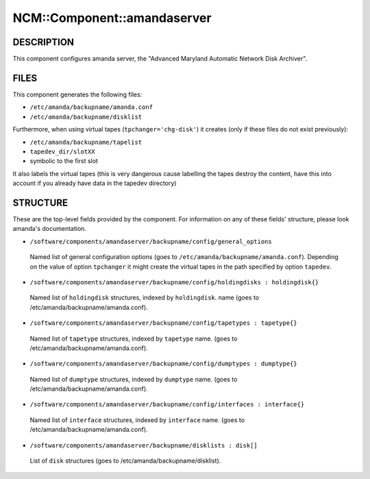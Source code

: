 
##############################
NCM\::Component\::amandaserver
##############################


***********
DESCRIPTION
***********


This component configures amanda server, the "Advanced Maryland Automatic
Network Disk Archiver".


*****
FILES
*****


This component generates the following files:


* \ ``/etc/amanda/backupname/amanda.conf``\ 



* \ ``/etc/amanda/backupname/disklist``\ 



Furthermore, when using virtual tapes (\ ``tpchanger='chg-disk'``\ ) it creates
(only if these files do not exist previously):


* \ ``/etc/amanda/backupname/tapelist``\ 



* \ ``tapedev_dir/slotXX``\ 



* symbolic to the first slot



It also labels the virtual tapes (this is very dangerous cause labelling
the tapes destroy the content, have this into account if you already
have data in the tapedev directory)


*********
STRUCTURE
*********


These are the top-level fields provided by the component. For
information on any of these fields' structure, please look amanda's
documentation.


* \ ``/software/components/amandaserver/backupname/config/general_options``\ 
 
 Named list of general configuration options (goes to \ ``/etc/amanda/backupname/amanda.conf``\ ).
 Depending on the value of option \ ``tpchanger``\  it might create the virtual tapes in the path
 specified by option \ ``tapedev``\ .
 


* \ ``/software/components/amandaserver/backupname/config/holdingdisks : holdingdisk{}``\ 
 
 Named list of \ ``holdingdisk``\  structures, indexed by \ ``holdingdisk``\ .
 name (goes to /etc/amanda/backupname/amanda.conf).
 


* \ ``/software/components/amandaserver/backupname/config/tapetypes : tapetype{}``\ 
 
 Named list of \ ``tapetype``\  structures, indexed by \ ``tapetype``\  name.
 (goes to /etc/amanda/backupname/amanda.conf).
 


* \ ``/software/components/amandaserver/backupname/config/dumptypes : dumptype{}``\ 
 
 Named list of \ ``dumptype``\  structures, indexed by \ ``dumptype``\  name.
 (goes to /etc/amanda/backupname/amanda.conf).
 


* \ ``/software/components/amandaserver/backupname/config/interfaces : interface{}``\ 
 
 Named list of \ ``interface``\  structures, indexed by \ ``interface``\  name.
 (goes to /etc/amanda/backupname/amanda.conf).
 


* \ ``/software/components/amandaserver/backupname/disklists : disk[]``\ 
 
 List of \ ``disk``\  structures (goes to /etc/amanda/backupname/disklist).
 



